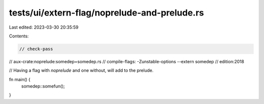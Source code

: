 tests/ui/extern-flag/noprelude-and-prelude.rs
=============================================

Last edited: 2023-03-30 20:35:59

Contents:

.. code-block:: rs

    // check-pass
// aux-crate:noprelude:somedep=somedep.rs
// compile-flags: -Zunstable-options --extern somedep
// edition:2018

// Having a flag with `noprelude` and one without, will add to the prelude.

fn main() {
    somedep::somefun();
}


